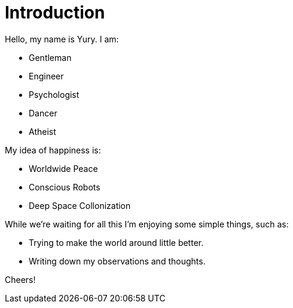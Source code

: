 = Introduction

Hello, my name is Yury. I am:

- Gentleman
- Engineer
- Psychologist
- Dancer
- Atheist

My idea of happiness is:

- Worldwide Peace
- Conscious Robots
- Deep Space Collonization

While we’re waiting for all this I’m enjoying some simple things, such as:

- Trying to make the world around little better.
- Writing down my observations and thoughts. 

Cheers!